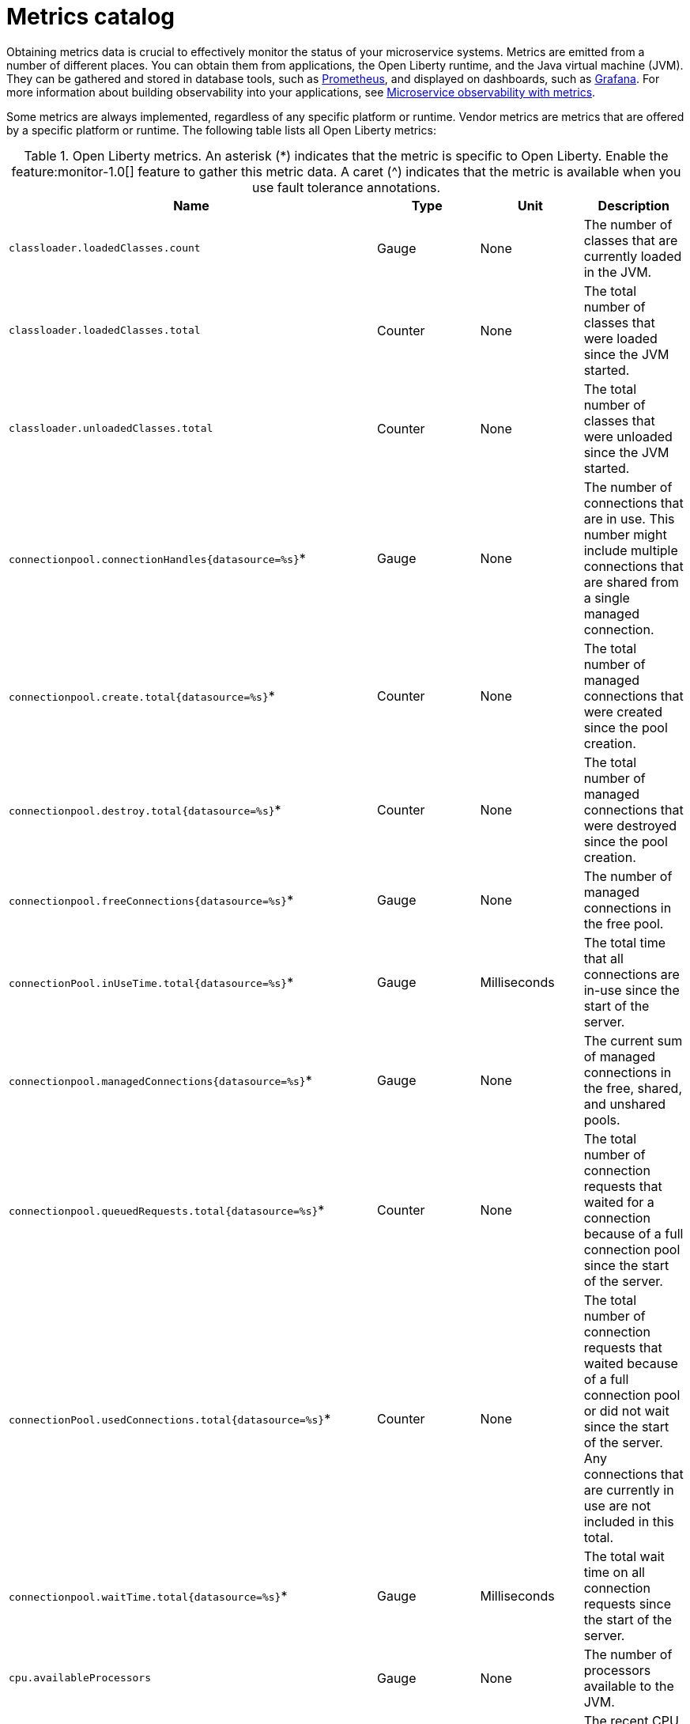 // Copyright (c) 2019 IBM Corporation and others.
// Licensed under Creative Commons Attribution-NoDerivatives
// 4.0 International (CC BY-ND 4.0)
//   https://creativecommons.org/licenses/by-nd/4.0/
//
// Contributors:
//     IBM Corporation
//
:page-description: Obtaining metrics data is crucial to effectively monitor the status of your microservice systems. Metrics are emitted from a number of different places. This metrics catalog lists the metrics that can be gathered from applications, the Open Liberty runtime, and the Java virtual machine (JVM).
:seo-title: Metrics catalog
:seo-description: Obtaining metrics data is crucial to effectively monitor the status of your microservice systems. Metrics are emitted from a number of different places. This metrics catalog lists the metrics that can be gathered from applications, the Open Liberty runtime, and the Java virtual machine (JVM).
:page-layout: general-reference
:page-type: general
= Metrics catalog

Obtaining metrics data is crucial to effectively monitor the status of your microservice systems. Metrics are emitted from a number of different places. You can obtain them from applications, the Open Liberty runtime, and the Java virtual machine (JVM). They can be gathered and stored in database tools, such as link:https://prometheus.io/[Prometheus], and displayed on dashboards, such as link:https://grafana.com/[Grafana]. For more information about building observability into your applications, see link:docs/ref/general/#microservice_observability_metrics.html[Microservice observability with metrics].

Some metrics are always implemented, regardless of any specific platform or runtime. Vendor metrics are metrics that are offered by a specific platform or runtime. The following table lists all Open Liberty metrics:

.Open Liberty metrics. An asterisk (*) indicates that the metric is specific to Open Liberty. Enable the feature:monitor-1.0[] feature to gather this metric data. A caret (^) indicates that the metric is available when you use fault tolerance annotations.
[%header,cols=4*]
|===

|Name
|Type
|Unit
|Description

|`classloader.loadedClasses.count`
|Gauge
|None
|The number of classes that are currently loaded in the JVM.

|`classloader.loadedClasses.total`
|Counter
|None
|The total number of classes that were loaded since the JVM started.

|`classloader.unloadedClasses.total`
|Counter
|None
|The total number of classes that were unloaded since the JVM started.

|`connectionpool.connectionHandles{datasource=%s}`*
|Gauge
|None
|The number of connections that are in use. This number might include multiple connections that are shared from a single managed connection.

|`connectionpool.create.total{datasource=%s}`*
|Counter
|None
|The total number of managed connections that were created since the pool creation.

|`connectionpool.destroy.total{datasource=%s}`*
|Counter
|None
|The total number of managed connections that were destroyed since the pool creation.

|`connectionpool.freeConnections{datasource=%s}`*
|Gauge
|None
|The number of managed connections in the free pool.

|`connectionPool.inUseTime.total{datasource=%s}`*
|Gauge
|Milliseconds
|The total time that all connections are in-use since the start of the server.

|`connectionpool.managedConnections{datasource=%s}`*
|Gauge
|None
|The current sum of managed connections in the free, shared, and unshared pools.

|`connectionpool.queuedRequests.total{datasource=%s}`*
|Counter
|None
|The total number of connection requests that waited for a connection because of a full connection pool since the start of the server.

|`connectionPool.usedConnections.total{datasource=%s}`*
|Counter
|None
|The total number of connection requests that waited because of a full connection pool or did not wait since the start of the server. Any connections that are currently in use are not included in this total.

|`connectionpool.waitTime.total{datasource=%s}`*
|Gauge
|Milliseconds
|The total wait time on all connection requests since the start of the server.

|`cpu.availableProcessors`
|Gauge
|None
|The number of processors available to the JVM.

|`cpu.processCpuLoad`
|Gauge
|Percent
|The recent CPU usage for the JVM process.

|`cpu.systemLoadAverage`
|Gauge
|None
|The system load average for the last minute. If the system load average is not available, a negative value is displayed.

|`ft.<name>.bulkhead.callsAccepted.total`^
|Counter
|None
|The number of calls accepted by the bulkhead.

|`ft.<name>.bulkhead.callsRejected.total`^
|Counter
|None
|The number of calls rejected by the bulkhead.

|`ft.<name>.bulkhead.concurrentExecutions`^
|Gauge<long>
|None
|The number of currently running executions.

|`ft.<name>.bulkhead.executionDuration`^
|Histogram
|Nanoseconds
|A histogram of the time that method executions spend holding a semaphore permit or using one of the threads from the thread pool.

|`ft.<name>.bulkhead.waiting.duration`^
|Histogram
|Nanoseconds
|A histogram of the time that method executions spend waiting in the queue.

|`ft.<name>.bulkhead.waitingQueue.population`^
|Gauge<long>
|None
|The number of executions currently waiting in the queue.

|`ft.<name>.circuitbreaker.callsFailed.total`^
|Counter
|None
|The number of calls that ran and were considered a failure by the circuit breaker.

|`ft.<name>.circuitbreaker.callsPrevented.total`^
|Counter
|None
|The number of calls that the circuit breaker prevented from running.

|`ft.<name>.circuitbreaker.callsSucceeded.total`^
|Counter
|None
|The number of calls that ran and were considered a success by the circuit breaker.

|`ft.<name>.circuitbreaker.closed.total`^
|Gauge<long>
|Nanoseconds
|The amount of time that the circuit breaker spent in closed state.

|`ft.<name>.circuitbreaker.halfOpen.total`^
|Gauge<long>
|Nanoseconds
|The amount of time that the circuit breaker spent in half-open state.

|`ft.<name>.circuitbreaker.open.total`^
|Gauge<long>
|Nanoseconds
|The amount of time that the circuit breaker spent in open state.

|`ft.<name>.circuitbreaker.opened.total`^
|Counter
|None
|The number of times that the circuit breaker moved from closed state to open state.

|`ft.<name>.fallback.calls.total`^
|Counter
|None
|The number of times the fallback handler or method was called. 

|`ft.<name>.invocations.failed.total`^
|Counter
|None
|The number of times that a method was called and threw a link:/docs/ref/javadocs/microprofile-1.3-javadoc/org/eclipse/microprofile/faulttolerance/exceptions/FaultToleranceDefinitionException.html[`Throwable`] exception after all fault tolerance actions were processed.

|`ft.<name>.invocations.total`^
|Counter
|None
|The number of times the method was called.

|`ft.<name>.retry.callsFailed.total`^
|Counter
|None
|The number of times the method was called and ultimately failed after retrying.

|`ft.<name>.retry.callsSucceededNotRetried.total`^
|Counter
|None
|The number of times the method was called and succeeded without retrying.

|`ft.<name>.retry.callsSucceededRetried.total`^
|Counter
|None
|The number of times the method was called and succeeded after retrying at least once.

|`ft.<name>.retry.retries.total`^
|Counter
|None
|The number of times the method was retried.

|`ft.<name>.timeout.callsNotTimedOut.total`^
|Counter
|None
|The number of times the method completed without timing out.

|`ft.<name>.timeout.callsTimedOut.total`^
|Counter
|None
|The number of times the method timed out.

|`ft.<name>.timeout.executionDuration`^
|Histogram
|Nanoseconds
|A histogram of the execution time for the method.

|`gc.time{type=%s}`
|Gauge
|Milliseconds
|The approximate accumulated garbage collection elapsed time. This metric is -1 if the garbage collection elapsed time is undefined for this collector.

|`gc.total{type=%s}`
|Counter
|None
|The number of garbage collections that occurred. This metric is -1 if the garbage collection count is undefined for this collector.

|`jaxws.client.checkedApplicationFaults.total{endpoint=%s}`*
|Counter
|None
|The number of checked application faults.

|`jaxws.client.invocations.total{endpoint=%s}`*
|Counter
|None
|The number of invocations to this endpoint or operation.

|`jaxws.client.logicalRuntimeFaults.total{endpoint=%s}`*
|Counter
|None
|The number of logical runtime faults.

|`jaxws.client.responseTime.total{endpoint=%s}`*
|Gauge
|Milliseconds
|The total response handling time since the start of the server.

|`jaxws.client.runtimeFaults.total{endpoint=%s}`*
|Counter
|None
|The number of runtime faults.

|`jaxws.client.uncheckedApplicationFaults.total{endpoint=%s}`*
|Counter
|None
|The number of unchecked application faults.

|`jaxws.server.checkedApplicationFaults.total{endpoint=%s}`*
|Counter
|None
|The number of checked application faults.

|`jaxws.server.invocations.total{endpoint=%s}`*
|Counter
|None
|The number of invocations to this endpoint or operation.

|`jaxws.server.logicalRuntimeFaults.total{endpoint=%s}`*
|Counter
|None
|The number of logical runtime faults.

|`jaxws.server.responseTime.total{endpoint=%s}`*
|Gauge
|Milliseconds
|The total response handling time since the start of the server.

|`jaxws.server.runtimeFaults.total{endpoint=%s}`*
|Counter
|None
|The number of runtime faults.

|`jaxws.server.uncheckedApplicationFaults.total{endpoint=%s}`*
|Counter
|None
|The number of unchecked application faults.

|`jvm.uptime`
|Gauge
|Milliseconds
|The time elapsed since the start of the JVM.

|`memory.committedHeap`
|Gauge
|Bytes
|The amount of memory that is committed for the JVM to use.

|`memory.maxHeap`
|Gauge
|Bytes
|The maximum amount of heap memory that can be used for memory management. This metric displays -1 if the maximum heap memory size is undefined. This amount of memory is not guaranteed to be available for memory management if it is greater than the amount of committed memory.

|`memory.usedHeap`
|Gauge
|Bytes
|The amount of used heap memory.

|`servlet.request.total{servlet=%s}`*
|Counter
|None
|The total number of visits to this servlet since the start of the server.

|`servlet.responseTime.total{servlet=%s}`*
|Gauge
|Nanoseconds
|The total of the servlet response time since the start of the server.

|`session.activeSessions{appname=%s}`*
|Gauge
|None
|The number of concurrently active sessions. A session is considered active if the application server is processing a request that uses that user session.

|`session.create.total{appname=%s}`*
|Counter
|None
|The number of sessions that have logged in since this metric was enabled.

|`session.invalidated.total{appname=%s}`*
|Counter
|None
|The number of sessions that have logged out since this metric was enabled.

|`session.invalidatedbyTimeout.total{appname=%s}`*
|Counter
|None
|The number of sessions that have logged out by timeout since this metric was enabled.

|`session.liveSessions{appname=%s}`*
|Gauge
|None
|The number of users that are currently logged in since this metric was enabled.

|`thread.count`
|Gauge
|None
|The current number of live threads, including both daemon and non-daemon threads.

|`thread.daemon.count`
|Gauge
|None
|The current number of live daemon threads.

|`thread.max.count`
|Gauge
|None
|The peak live thread count since the JVM started or the peak was reset. This includes both daemon and non-daemon threads.

|===

== See also
* link:https://github.com/eclipse/microprofile-metrics[MicroProfile Metrics]
* link:https://download.eclipse.org/microprofile/microprofile-fault-tolerance-2.0.1/microprofile-fault-tolerance-spec.pdf[MicroProfile Fault Tolerance]
